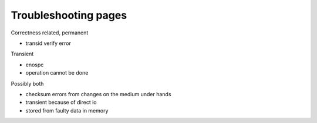.. BTRFS troubleshooting related pages index

Troubleshooting pages
=====================

Correctness related, permanent

- transid verify error

Transient

- enospc

- operation cannot be done

Possibly both

- checksum errors from changes on the medium under hands

- transient because of direct io

- stored from faulty data in memory
